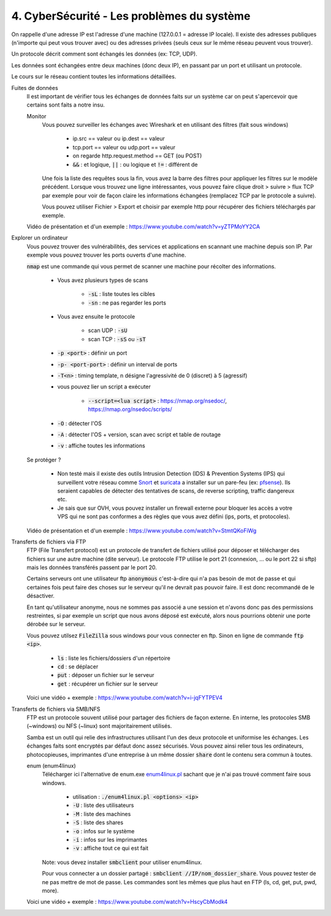 =============================================
4. CyberSécurité - Les problèmes du système
=============================================

On rappelle d'une adresse IP est l'adresse d'une machine (127.0.0.1 = adresse IP locale). Il existe
des adresses publiques (n'importe qui peut vous trouver avec) ou des adresses privées (seuls ceux sur le même
réseau peuvent vous trouver).

Un protocole décrit comment sont échangés les données (ex: TCP, UDP).

Les données sont échangées entre deux machines (donc deux IP), en passant par un port et utilisant un protocole.

Le cours sur le réseau contient toutes les informations détaillées.

Fuites de données
	Il est important de vérifier tous les échanges de données faits sur un système car on peut s'apercevoir que certains
	sont faits a notre insu.

	Monitor
		Vous pouvez surveiller les échanges avec Wireshark et en utilisant des filtres (fait sous windows)

			* ip.src == valeur ou ip.dest == valeur
			* tcp.port == valeur ou udp.port == valeur
			* on regarde http.request.method == GET (ou POST)
			* :code:`&&` : et logique, :code:`||` : ou logique et :code:`!=` : différent de

		Une fois la liste des requêtes sous la fin, vous avez la barre des filtres pour appliquer les filtres sur le modèle
		précédent. Lorsque vous trouvez une ligne intéressantes, vous pouvez faire clique droit > suivre > flux TCP par exemple
		pour voir de façon claire les informations échangées (remplacez TCP par le protocole a suivre).

		Vous pouvez utiliser Fichier > Export et choisir par exemple http pour récupérer des fichiers téléchargés par exemple.

	Vidéo de présentation et d'un exemple : https://www.youtube.com/watch?v=yZTPMoYY2CA

Explorer un ordinateur
	Vous pouvez trouver des vulnérabilités, des services et applications en scannant une machine depuis son IP. Par exemple
	vous pouvez trouver les ports ouverts d'une machine.

	:code:`nmap` est une commande qui vous permet de scanner une machine pour récolter des informations.

		* Vous avez plusieurs types de scans

			* :code:`-sL` : liste toutes les cibles
			* :code:`-sn` : ne pas regarder les ports

		* Vous avez ensuite le protocole

			* scan UDP : :code:`-sU`
			* scan TCP : :code:`-sS` ou :code:`-sT`

		* :code:`-p <port>` : définir un port
		* :code:`-p- <port-port>` : définir un interval de ports
		* :code:`-T<n>` : timing template, n désigne l'agressivité de 0 (discret) à 5 (agressif)

		* vous pouvez lier un script a exécuter

			* :code:`--script=<lua script>` : https://nmap.org/nsedoc/, https://nmap.org/nsedoc/scripts/

		* :code:`-O` : détecter l'OS
		* :code:`-A` : détecter l'OS + version, scan avec script et table de routage
		* :code:`-v` : affiche toutes les informations

	Se protéger ?

		*
			Non testé mais il existe des outils Intrusion Detection (IDS) & Prevention Systems (IPS)
			qui surveillent votre réseau comme `Snort <https://www.snort.org/>`_ et `suricata <https://suricata-ids.org/>`_
			a installer sur un pare-feu (ex: `pfsense <https://www.pfsense.org/>`_). Ils seraient capables de détecter
			des tentatives de scans, de reverse scripting, traffic dangereux etc.

		*
			Je sais que sur OVH, vous pouvez installer un firewall externe pour bloquer les accès a votre VPS qui ne sont
			pas conformes a des règles que vous avez défini (ips, ports, et protocoles).

	Vidéo de présentation et d'un exemple : https://www.youtube.com/watch?v=StmtQKoFiWg

Transferts de fichiers via FTP
	FTP (File Transfert protocol) est un protocole de transfert de fichiers utilisé pour déposer et télécharger
	des fichiers sur une autre machine (dite serveur). Le protocole FTP utilise le port 21 (connexion, ... ou le port 22 si sftp)
	mais les données transférés passent par le port 20.

	Certains serveurs ont une utilisateur ftp :code:`anonymous` c'est-à-dire qui n'a pas besoin de mot de passe et qui certaines
	fois peut faire des choses sur le serveur qu'il ne devrait pas pouvoir faire. Il est donc recommandé de le désactiver.

	En tant qu'utilisateur anonyme, nous ne sommes pas associé a une session et n'avons donc pas des permissions restreintes,
	si par exemple un script que nous avons déposé est exécuté, alors nous pourrions obtenir une porte dérobée sur le serveur.

	Vous pouvez utilsez :code:`FileZilla` sous windows pour vous connecter en ftp. Sinon en ligne de commande
	:code:`ftp <ip>`.

		* :code:`ls` : liste les fichiers/dossiers d'un répertoire
		* :code:`cd` : se déplacer
		* :code:`put` : déposer un fichier sur le serveur
		* :code:`get` : récupérer un fichier sur le serveur

	Voici une vidéo + exemple : https://www.youtube.com/watch?v=i-jqFYTPEV4

Transferts de fichiers via SMB/NFS
	FTP est un protocole souvent utilisé pour partager des fichiers de façon externe. En interne, les protocoles
	SMB (~windows) ou NFS (~linux) sont majoritairement utilisés.

	Samba est un outil qui relie des infrastructures utilisant l'un des deux protocole et uniformise les échanges. Les échanges
	faits sont encryptés par défaut donc assez sécurisés. Vous pouvez ainsi relier tous les ordinateurs, photocopieuses, imprimantes
	d'une entreprise à un même dossier :code:`share` dont le contenu sera commun à toutes.

	enum (enum4linux)
		Télécharger ici l'alternative de enum.exe `enum4linux.pl <https://github.com/CiscoCXSecurity/enum4linux/blob/master/enum4linux.pl>`_
		sachant que je n'ai pas trouvé comment faire sous windows.

			* utilisation : :code:`./enum4linux.pl <options> <ip>`
			* :code:`-U` : liste des utilisateurs
			* :code:`-M` : liste des machines
			* :code:`-S` : liste des shares
			* :code:`-o` : infos sur le système
			* :code:`-i` : infos sur les imprimantes
			* :code:`-v` : affiche tout ce qui est fait

		Note: vous devez installer :code:`smbclient` pour utiliser enum4linux.

		Pour vous connecter a un dossier partagé : :code:`smbclient //IP/nom_dossier_share`. Vous pouvez tester de ne pas mettre
		de mot de passe. Les commandes sont les mêmes que plus haut en FTP (ls, cd, get, put, pwd, more).

	Voici une vidéo + exemple : https://www.youtube.com/watch?v=HscyCbModk4